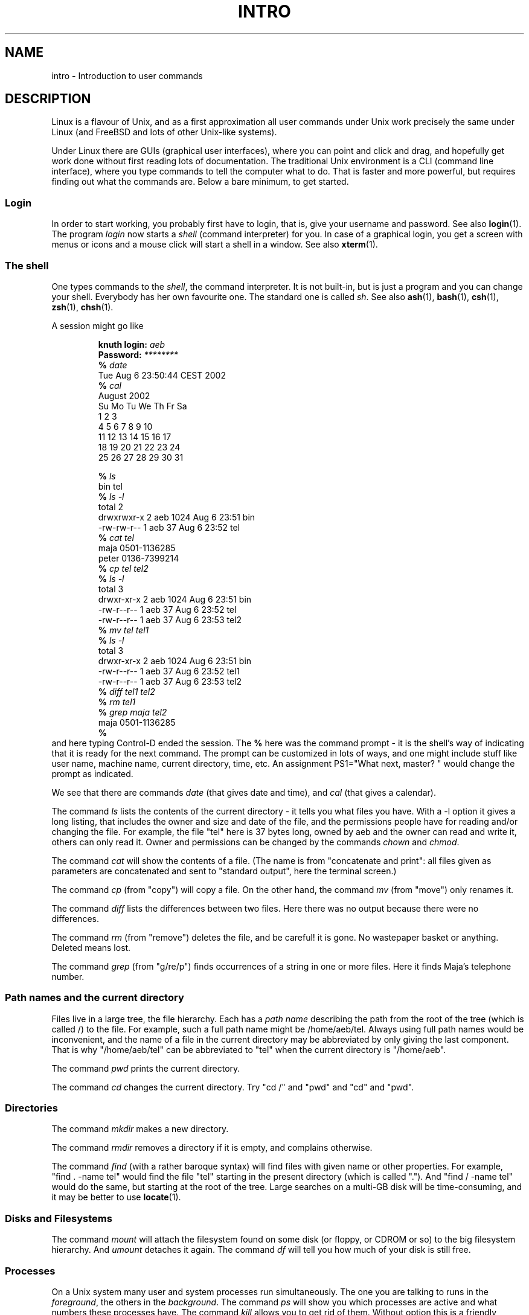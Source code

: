 .\" Copyright (c) 2002 Andries Brouwer <aeb@cwi.nl>
.\"
.\" Permission is granted to make and distribute verbatim copies of this
.\" manual provided the copyright notice and this permission notice are
.\" preserved on all copies.
.\"
.\" Permission is granted to copy and distribute modified versions of this
.\" manual under the conditions for verbatim copying, provided that the
.\" entire resulting derived work is distributed under the terms of a
.\" permission notice identical to this one.
.\" 
.\" Since the Linux kernel and libraries are constantly changing, this
.\" manual page may be incorrect or out-of-date.  The author(s) assume no
.\" responsibility for errors or omissions, or for damages resulting from
.\" the use of the information contained herein.  The author(s) may not
.\" have taken the same level of care in the production of this manual,
.\" which is licensed free of charge, as they might when working
.\" professionally.
.\" 
.\" Formatted or processed versions of this manual, if unaccompanied by
.\" the source, must acknowledge the copyright and authors of this work.
.\"
.TH INTRO 1 2002-08-06 "Linux" "Linux Programmer's Manual"
.SH NAME
intro \- Introduction to user commands
.SH DESCRIPTION
Linux is a flavour of Unix, and as a first approximation
all user commands under Unix work precisely the same under
Linux (and FreeBSD and lots of other Unix-like systems).
.LP
Under Linux there are GUIs (graphical user interfaces), where you
can point and click and drag, and hopefully get work done without
first reading lots of documentation. The traditional Unix environment
is a CLI (command line interface), where you type commands to
tell the computer what to do. That is faster and more powerful,
but requires finding out what the commands are.
Below a bare minimum, to get started.
.SS "Login"
In order to start working, you probably first have to login,
that is, give your username and password. See also
.BR login (1).
The program
.I login
now starts a
.I shell
(command interpreter) for you.
In case of a graphical login, you get a screen with menus or icons
and a mouse click will start a shell in a window. See also
.BR xterm (1).
.SS "The shell"
One types commands to the
.IR shell ,
the command interpreter. It is not built-in, but is just a program
and you can change your shell. Everybody has her own favourite one.
The standard one is called
.IR sh .
See also
.BR ash (1),
.BR bash (1),
.BR csh (1),
.BR zsh (1),
.BR chsh (1).
.LP
A session might go like

.RS
.nf
.BI "knuth login: " aeb
.BI "Password: " ********
.BI "% " date
Tue Aug  6 23:50:44 CEST 2002
.BI "% " cal
     August 2002
Su Mo Tu We Th Fr Sa 
             1  2  3
 4  5  6  7  8  9 10
11 12 13 14 15 16 17
18 19 20 21 22 23 24
25 26 27 28 29 30 31

.BI "% " ls
bin  tel
.BI "% " "ls -l"
total 2
drwxrwxr-x   2 aeb       1024 Aug  6 23:51 bin
-rw-rw-r--   1 aeb         37 Aug  6 23:52 tel
.BI "% " "cat tel"
maja    0501-1136285
peter   0136-7399214
.BI "% " "cp tel tel2"
.BI "% " "ls -l"
total 3
drwxr-xr-x   2 aeb       1024 Aug  6 23:51 bin
-rw-r--r--   1 aeb         37 Aug  6 23:52 tel
-rw-r--r--   1 aeb         37 Aug  6 23:53 tel2
.BI "% " "mv tel tel1"
.BI "% " "ls -l"
total 3
drwxr-xr-x   2 aeb       1024 Aug  6 23:51 bin
-rw-r--r--   1 aeb         37 Aug  6 23:52 tel1
-rw-r--r--   1 aeb         37 Aug  6 23:53 tel2
.BI "% " "diff tel1 tel2"
.BI "% " "rm tel1"
.BI "% " "grep maja tel2"
maja    0501-1136285
.BI "% "
.fi
.RE
and here typing Control-D ended the session.
The
.B "% "
here was the command prompt - it is the shell's way of indicating
that it is ready for the next command. The prompt can be customized
in lots of ways, and one might include stuff like user name,
machine name, current directory, time, etc.
An assignment PS1="What next, master? "
would change the prompt as indicated.
.LP
We see that there are commands
.I date
(that gives date and time), and
.I cal
(that gives a calendar).
.LP
The command
.I ls
lists the contents of the current directory - it tells you what
files you have. With a \-l option it gives a long listing,
that includes the owner and size and date of the file, and the
permissions people have for reading and/or changing the file.
For example, the file "tel" here is 37 bytes long, owned by aeb
and the owner can read and write it, others can only read it.
Owner and permissions can be changed by the commands
.I chown
and
.IR chmod .
.LP
The command
.I cat
will show the contents of a file.
(The name is from "concatenate and print": all files given as
parameters are concatenated and sent to "standard output", here
the terminal screen.)
.LP
The command
.I cp
(from "copy") will copy a file.
On the other hand, the command
.I mv
(from "move") only renames it.
.LP
The command
.I diff
lists the differences between two files.
Here there was no output because there were no differences.
.LP
The command
.I rm
(from "remove") deletes the file, and be careful! it is gone.
No wastepaper basket or anything. Deleted means lost.
.LP
The command
.I grep
(from "g/re/p") finds occurrences of a string in one or more files.
Here it finds Maja's telephone number.
.SS "Path names and the current directory"
Files live in a large tree, the file hierarchy.
Each has a
.I "path name"
describing the path from the root of the tree (which is called /)
to the file. For example, such a full path name might be /home/aeb/tel.
Always using full path names would be inconvenient, and the name
of a file in the current directory may be abbreviated by only giving
the last component. That is why "/home/aeb/tel" can be abbreviated
to "tel" when the current directory is "/home/aeb".
.LP
The command
.I pwd
prints the current directory.
.LP
The command
.I cd
changes the current directory.
Try "cd /" and "pwd" and "cd" and "pwd".
.SS "Directories"
The command
.I mkdir
makes a new directory.
.LP
The command
.I rmdir
removes a directory if it is empty, and complains otherwise.
.LP
The command
.I find
(with a rather baroque syntax) will find files with given name
or other properties. For example, "find . -name tel" would find
the file "tel" starting in the present directory (which is called ".").
And "find / -name tel" would do the same, but starting at the root
of the tree. Large searches on a multi-GB disk will be time-consuming,
and it may be better to use
.BR locate (1).
.SS "Disks and Filesystems"
The command
.I mount
will attach the filesystem found on some disk (or floppy, or CDROM or so)
to the big filesystem hierarchy. And
.I umount
detaches it again.
The command
.I df
will tell you how much of your disk is still free.
.SS "Processes"
On a Unix system many user and system processes run simultaneously.
The one you are talking to runs in the
.IR foreground ,
the others in the
.IR background .
The command
.I ps
will show you which processes are active and what numbers these
processes have.
The command
.I kill
allows you to get rid of them. Without option this is a friendly
request: please go away. And "kill -9" followed by the number
of the process is an immediate kill.
Foreground processes can often be killed by typing Control-C.
.SS "Getting information"
There are thousands of commands, each with many options.
Traditionally commands are documented on
.IR "man pages" ,
(like this one), so that the command "man kill" will document
the use of the command "kill" (and "man man" document the command "man").
The program
.I man
sends the text through some
.IR pager ,
usually
.IR less .
Hit the space bar to get the next page, hit q to quit.
.LP
In documentation it is customary to refer to man pages
by giving the name and section number, as in
.BR man (1).
Man pages are terse, and allow you to find quickly some forgotten
detail. For newcomers an introductory text with more examples
and explanations is useful.
.LP
A lot of GNU/FSF software is provided with info files. Type "info info"
for an introduction on the use of the program "info".
.LP
Special topics are often treated in HOWTOs. Look in
.I /usr/share/doc/howto/en
and use a browser if you find HTML files there.
.\"
.\" Actual examples? Separate section for each of cat, cp, ...?
.\" gzip, bzip2, tar, rpm
